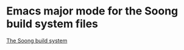 * Emacs major mode for the Soong build system files
[[https://android.googlesource.com/platform/build/soong/+/refs/heads/master/README.md][The Soong build system]]
